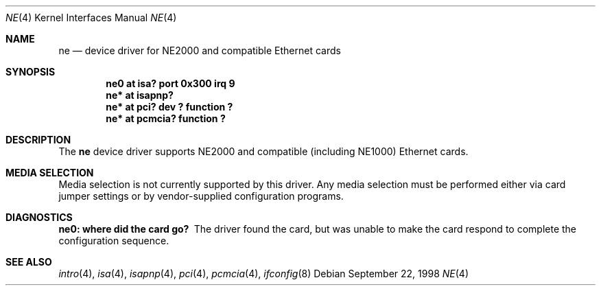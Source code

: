 .\"	$OpenBSD: src/share/man/man4/ne.4,v 1.2 1999/06/05 13:18:34 aaron Exp $	
.\"	$NetBSD: ne.4,v 1.4 1998/02/22 05:21:20 enami Exp $
.\"
.\" Copyright (c) 1997 The NetBSD Foundation, Inc.
.\" All rights reserved.
.\"
.\" This code is derived from software contributed to The NetBSD Foundation
.\" by Jason R. Thorpe of the Numerical Aerospace Simulation Facility,
.\" NASA Ames Research Center.
.\"
.\" Redistribution and use in source and binary forms, with or without
.\" modification, are permitted provided that the following conditions
.\" are met:
.\" 1. Redistributions of source code must retain the above copyright
.\"    notice, this list of conditions and the following disclaimer.
.\" 2. Redistributions in binary form must reproduce the above copyright
.\"    notice, this list of conditions and the following disclaimer in the
.\"    documentation and/or other materials provided with the distribution.
.\" 3. All advertising materials mentioning features or use of this software
.\"    must display the following acknowledgement:
.\"        This product includes software developed by the NetBSD
.\"        Foundation, Inc. and its contributors.
.\" 4. Neither the name of The NetBSD Foundation nor the names of its
.\"    contributors may be used to endorse or promote products derived
.\"    from this software without specific prior written permission.
.\"
.\" THIS SOFTWARE IS PROVIDED BY THE NETBSD FOUNDATION, INC. AND CONTRIBUTORS
.\" ``AS IS'' AND ANY EXPRESS OR IMPLIED WARRANTIES, INCLUDING, BUT NOT LIMITED
.\" TO, THE IMPLIED WARRANTIES OF MERCHANTABILITY AND FITNESS FOR A PARTICULAR
.\" PURPOSE ARE DISCLAIMED.  IN NO EVENT SHALL THE FOUNDATION OR CONTRIBUTORS
.\" BE LIABLE FOR ANY DIRECT, INDIRECT, INCIDENTAL, SPECIAL, EXEMPLARY, OR
.\" CONSEQUENTIAL DAMAGES (INCLUDING, BUT NOT LIMITED TO, PROCUREMENT OF
.\" SUBSTITUTE GOODS OR SERVICES; LOSS OF USE, DATA, OR PROFITS; OR BUSINESS
.\" INTERRUPTION) HOWEVER CAUSED AND ON ANY THEORY OF LIABILITY, WHETHER IN
.\" CONTRACT, STRICT LIABILITY, OR TORT (INCLUDING NEGLIGENCE OR OTHERWISE)
.\" ARISING IN ANY WAY OUT OF THE USE OF THIS SOFTWARE, EVEN IF ADVISED OF THE
.\" POSSIBILITY OF SUCH DAMAGE.
.\"
.Dd September 22, 1998
.Dt NE 4
.Os
.Sh NAME
.Nm ne
.Nd device driver for NE2000 and compatible Ethernet cards
.Sh SYNOPSIS
.Cd "ne0 at isa? port 0x300 irq 9"
.Cd "ne* at isapnp?"
.Cd "ne* at pci? dev ? function ?"
.Cd "ne* at pcmcia? function ?"
.Sh DESCRIPTION
The
.Nm
device driver supports NE2000 and compatible (including NE1000) Ethernet
cards.
.Sh MEDIA SELECTION
Media selection is not currently supported by this driver.  Any media
selection must be performed either via card jumper settings or
by vendor-supplied configuration programs.
.Sh DIAGNOSTICS
.Bl -diag
.It "ne0: where did the card go?"
The driver found the card, but was unable to make the card respond
to complete the configuration sequence.
.El
.Sh SEE ALSO
.Xr intro 4 ,
.Xr isa 4 ,
.Xr isapnp 4 ,
.Xr pci 4 ,
.Xr pcmcia 4 ,
.Xr ifconfig 8
